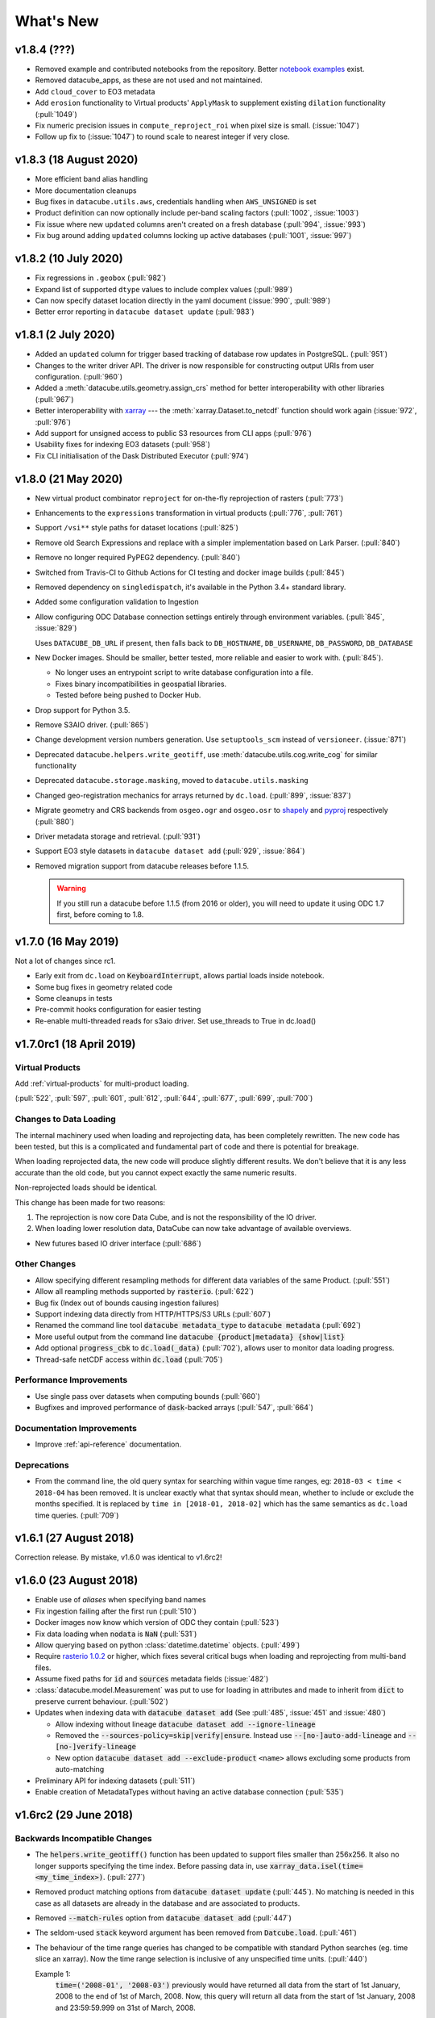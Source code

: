 .. _whats_new:

.. default-role:: code

What's New
**********

v1.8.4 (???)
=======================

- Removed example and contributed notebooks from the repository. Better `notebook examples`_ exist.
- Removed datacube_apps, as these are not used and not maintained.
- Add ``cloud_cover`` to EO3 metadata
- Add ``erosion`` functionality to Virtual products' ``ApplyMask`` to supplement existing ``dilation`` functionality (:pull:`1049`)
- Fix numeric precision issues in ``compute_reproject_roi`` when pixel size is small. (:issue:`1047`)
- Follow up fix to (:issue:`1047`) to round scale to nearest integer if very close.

.. _`notebook examples`: https://github.com/GeoscienceAustralia/dea-notebooks/


v1.8.3 (18 August 2020)
=======================

- More efficient band alias handling
- More documentation cleanups
- Bug fixes in ``datacube.utils.aws``, credentials handling when ``AWS_UNSIGNED`` is set
- Product definition can now optionally include per-band scaling factors (:pull:`1002`, :issue:`1003`)
- Fix issue where new ``updated`` columns aren't created on a fresh database (:pull:`994`, :issue:`993`)
- Fix bug around adding ``updated`` columns locking up active databases (:pull:`1001`, :issue:`997`)

v1.8.2 (10 July 2020)
=====================

- Fix regressions in ``.geobox`` (:pull:`982`)
- Expand list of supported ``dtype`` values to include complex values (:pull:`989`)
- Can now specify dataset location directly in the yaml document (:issue:`990`, :pull:`989`)
- Better error reporting in ``datacube dataset update`` (:pull:`983`)

v1.8.1 (2 July 2020)
====================

- Added an ``updated`` column for trigger based tracking of database row updates in PostgreSQL. (:pull:`951`)
- Changes to the writer driver API. The driver is now responsible for constructing output URIs from user configuration. (:pull:`960`)
- Added a :meth:`datacube.utils.geometry.assign_crs` method for better interoperability with other libraries (:pull:`967`)
- Better interoperability with xarray_ --- the :meth:`xarray.Dataset.to_netcdf` function should work again (:issue:`972`, :pull:`976`)
- Add support for unsigned access to public S3 resources from CLI apps (:pull:`976`)
- Usability fixes for indexing EO3 datasets (:pull:`958`)
- Fix CLI initialisation of the Dask Distributed Executor (:pull:`974`)

.. _xarray: https://xarray.pydata.org/

v1.8.0 (21 May 2020)
====================

- New virtual product combinator ``reproject`` for on-the-fly reprojection of rasters (:pull:`773`)
- Enhancements to the ``expressions`` transformation in virtual products (:pull:`776`, :pull:`761`)
- Support ``/vsi**`` style paths for dataset locations (:pull:`825`)
- Remove old Search Expressions and replace with a simpler implementation based on Lark Parser. (:pull:`840`)
- Remove no longer required PyPEG2 dependency. (:pull:`840`)
- Switched from Travis-CI to Github Actions for CI testing and docker image builds (:pull:`845`)
- Removed dependency on ``singledispatch``, it's available in the Python 3.4+ standard library.
- Added some configuration validation to Ingestion
- Allow configuring ODC Database connection settings entirely through environment variables. (:pull:`845`, :issue:`829`)

  Uses ``DATACUBE_DB_URL`` if present, then falls back to ``DB_HOSTNAME``,
  ``DB_USERNAME``, ``DB_PASSWORD``, ``DB_DATABASE``

- New Docker images. Should be smaller, better tested, more reliable and easier to work with. (:pull:`845`).

  - No longer uses an entrypoint script to write database configuration into a file.
  - Fixes binary incompatibilities in geospatial libraries.
  - Tested before being pushed to Docker Hub.

- Drop support for Python 3.5.
- Remove S3AIO driver. (:pull:`865`)
- Change development version numbers generation. Use ``setuptools_scm`` instead of ``versioneer``. (:issue:`871`)
- Deprecated ``datacube.helpers.write_geotiff``, use :meth:`datacube.utils.cog.write_cog` for similar functionality
- Deprecated ``datacube.storage.masking``, moved to ``datacube.utils.masking``
- Changed geo-registration mechanics for arrays returned by ``dc.load``. (:pull:`899`, :issue:`837`)
- Migrate geometry and CRS backends from ``osgeo.ogr`` and ``osgeo.osr`` to shapely_ and pyproj_ respectively (:pull:`880`)
- Driver metadata storage and retrieval. (:pull:`931`)
- Support EO3 style datasets in ``datacube dataset add`` (:pull:`929`, :issue:`864`)
- Removed migration support from datacube releases before 1.1.5.

  .. warning:: If you still run a datacube before 1.1.5 (from 2016 or older), you will need to update it
     using ODC 1.7 first, before coming to 1.8.

.. _shapely: https://pypi.org/project/pyproj/
.. _pyproj: https://pypi.org/project/Shapely/

v1.7.0 (16 May 2019)
====================

Not a lot of changes since rc1.

- Early exit from ``dc.load`` on `KeyboardInterrupt`, allows partial loads inside notebook.
- Some bug fixes in geometry related code
- Some cleanups in tests
- Pre-commit hooks configuration for easier testing
- Re-enable multi-threaded reads for s3aio driver. Set use_threads to True in dc.load()


v1.7.0rc1 (18 April 2019)
=========================

Virtual Products
~~~~~~~~~~~~~~~~

Add :ref:`virtual-products` for multi-product loading.

(:pull:`522`, :pull:`597`, :pull:`601`, :pull:`612`, :pull:`644`, :pull:`677`, :pull:`699`, :pull:`700`)

Changes to Data Loading
~~~~~~~~~~~~~~~~~~~~~~~
The internal machinery used when loading and reprojecting data, has been completely rewritten. The new code has been
tested, but this is a complicated and fundamental part of code and there is potential for breakage.

When loading reprojected data, the new code will produce slightly different results. We don't believe that it is any
less accurate than the old code, but you cannot expect exactly the same numeric results.

Non-reprojected loads should be identical.

This change has been made for two reasons:

1. The reprojection is now core Data Cube, and is not the responsibility of the IO driver.

2. When loading lower resolution data, DataCube can now take advantage of available overviews.

- New futures based IO driver interface (:pull:`686`)

Other Changes
~~~~~~~~~~~~~

- Allow specifying different resampling methods for different data variables of
  the same Product. (:pull:`551`)
- Allow all reampling methods supported by `rasterio`. (:pull:`622`)
- Bug fix (Index out of bounds causing ingestion failures)
- Support indexing data directly from HTTP/HTTPS/S3 URLs (:pull:`607`)
- Renamed the command line tool `datacube metadata_type` to `datacube metadata` (:pull:`692`)
- More useful output from the command line `datacube {product|metadata} {show|list}`
- Add optional `progress_cbk` to `dc.load(_data)` (:pull:`702`), allows user to
  monitor data loading progress.
- Thread-safe netCDF access within `dc.load` (:pull:`705`)

Performance Improvements
~~~~~~~~~~~~~~~~~~~~~~~~

- Use single pass over datasets when computing bounds (:pull:`660`)
- Bugfixes and improved performance of `dask`-backed arrays (:pull:`547`, :pull:`664`)

Documentation Improvements
~~~~~~~~~~~~~~~~~~~~~~~~~~

- Improve :ref:`api-reference` documentation.

Deprecations
~~~~~~~~~~~~

- From the command line, the old query syntax for searching within vague time ranges, eg: ``2018-03 < time < 2018-04``
  has been removed. It is unclear exactly what that syntax should mean, whether to include or exclude the months
  specified. It is replaced by ``time in [2018-01, 2018-02]`` which has the same semantics as ``dc.load`` time queries.
  (:pull:`709`)




v1.6.1 (27 August 2018)
=======================

Correction release. By mistake, v1.6.0 was identical to v1.6rc2!


v1.6.0 (23 August 2018)
=======================

- Enable use of *aliases* when specifying band names
- Fix ingestion failing after the first run (:pull:`510`)
- Docker images now know which version of ODC they contain (:pull:`523`)
- Fix data loading when `nodata` is `NaN` (:pull:`531`)
- Allow querying based on python :class:`datetime.datetime` objects. (:pull:`499`)
- Require `rasterio 1.0.2`_ or higher, which fixes several critical bugs when
  loading and reprojecting from multi-band files.
- Assume fixed paths for `id` and `sources` metadata fields (:issue:`482`)
- :class:`datacube.model.Measurement` was put to use for loading in attributes
  and made to inherit from `dict` to preserve current behaviour. (:pull:`502`)
- Updates when indexing data with `datacube dataset add` (See :pull:`485`, :issue:`451` and :issue:`480`)


  - Allow indexing without lineage `datacube dataset add --ignore-lineage`
  - Removed the `--sources-policy=skip|verify|ensure`. Instead use
    `--[no-]auto-add-lineage` and `--[no-]verify-lineage`
  - New option `datacube dataset add --exclude-product` ``<name>``
    allows excluding some products from auto-matching

- Preliminary API for indexing datasets (:pull:`511`)
- Enable creation of MetadataTypes without having an active database connection (:pull:`535`)

.. _rasterio 1.0.2: https://github.com/mapbox/rasterio/blob/1.0.2/CHANGES.txt

v1.6rc2 (29 June 2018)
======================

Backwards Incompatible Changes
~~~~~~~~~~~~~~~~~~~~~~~~~~~~~~

- The `helpers.write_geotiff()` function has been updated to support files smaller
  than 256x256. It also no longer supports specifying the time index. Before passing
  data in, use `xarray_data.isel(time=<my_time_index>)`. (:pull:`277`)

- Removed product matching options from `datacube dataset update` (:pull:`445`).
  No matching is needed in this case as all datasets are already in the database
  and are associated to products.

- Removed `--match-rules` option from `datacube dataset add` (:pull:`447`)

- The seldom-used `stack` keyword argument has been removed from `Datcube.load`.
  (:pull:`461`)

- The behaviour of the time range queries has changed to be compatible with
  standard Python searches (eg. time slice an xarray). Now the time range
  selection is inclusive of any unspecified time units. (:pull:`440`)

  Example 1:
    `time=('2008-01', '2008-03')` previously would have returned all data from
    the start of 1st January, 2008 to the end of 1st of March, 2008. Now, this
    query will return all data from the start of 1st January, 2008 and
    23:59:59.999 on 31st of March, 2008.

  Example 2:
    To specify a search time between 1st of January and 29th of February, 2008
    (inclusive), use a search query like `time=('2008-01', '2008-02')`. This query
    is equivalent to using any of the following in the second time element:

    | `('2008-02-29')`
    | `('2008-02-29 23')`
    | `('2008-02-29 23:59')`
    | `('2008-02-29 23:59:59')`
    | `('2008-02-29 23:59:59.999')`


Changes
~~~~~~~

- A `--location-policy` option has been added to the `datacube dataset update`
  command. Previously this command would always add a new location to the list
  of URIs associated with a dataset. It's now possible to specify `archive` and
  `forget` options, which will mark previous location as archived or remove them
  from the index altogether. The default behaviour is unchanged. (:pull:`469`)

- The masking related function `describe_variable_flags()` now returns a pandas
  DataFrame by default. This will display as a table in Jupyter Notebooks.
  (:pull:`422`)

- Usability improvements in `datacube dataset [add|update]` commands
  (:issue:`447`, :issue:`448`, :issue:`398`)

  - Embedded documentation updates
  - Deprecated `--auto-match` (it was always on anyway)
  - Renamed `--dtype` to `--product` (the old name will still work, but with a warning)
  - Add option to skip lineage data when indexing (useful for saving time when
    testing) (:pull:`473`)

- Enable compression for metadata documents stored in NetCDFs generated by
  `stacker` and `ingestor` (:issue:`452`)

- Implement better handling of stacked NetCDF files (:issue:`415`)

  - Record the slice index as part of the dataset location URI, using `#part=<int>`
    syntax, index is 0-based
  - Use this index when loading data instead of fuzzy searching by timestamp
  - Fall back to the old behaviour when `#part=<int>` is missing and the file is
    more than one time slice deep

- Expose the following dataset fields and make them searchable:

  -  `indexed_time` (when the dataset was indexed)
  -  `indexed_by` (user who indexed the dataset)
  -  `creation_time` (creation of dataset: when it was processed)
  -  `label` (the label for a dataset)

  (See :pull:`432` for more details)

Bug Fixes
~~~~~~~~~

- The `.dimensions` property of a product no longer crashes when product is
  missing a `grid_spec`. It instead defaults to `time,y,x`

- Fix a regression in `v1.6rc1` which made it impossible to run `datacube
  ingest` to create products which were defined in `1.5.5` and earlier versions of
  ODC. (:issue:`423`, :pull:`436`)

- Allow specifying the chunking for string variables when writing NetCDFs
  (:issue:`453`)



v1.6rc1 Easter Bilby (10 April 2018)
====================================

This is the first release in a while, and so there's a lot of changes, including
some significant refactoring, with the potential having issues when upgrading.


Backwards Incompatible Fixes
~~~~~~~~~~~~~~~~~~~~~~~~~~~~

 - Drop Support for Python 2. Python 3.5 is now the earliest supported Python
   version.

 - Removed the old ``ndexpr``, ``analytics`` and ``execution engine`` code. There is
   work underway in the `execution engine branch`_ to replace these features.

Enhancements
~~~~~~~~~~~~

 - Support for third party drivers, for custom data storage and custom index
   implementations

 - The correct way to get an Index connection in code is to use
   :meth:`datacube.index.index_connect`.

 - Changes in ingestion configuration

   - Must now specify the :ref:`write_plugin` to use. For s3 ingestion there was
     a top level ``container`` specified, which has been renamed and moved
     under ``storage``. The entire ``storage`` section is passed through to
     the :ref:`write_plugin`, so drivers requiring other configuration can
     include them here. eg:

     .. code:: yaml

         ...
         storage:
           ...
           driver: s3aio
           bucket: my_s3_bucket
         ...

 - Added a ``Dockerfile`` to enable automated builds for a reference Docker image.

 - Multiple environments can now be specified in one datacube config. See
   :pull:`298` and the :ref:`runtime-config-doc`

   - Allow specifying which ``index_driver`` should be used for an environment.

 - Command line tools can now output CSV or YAML. (Issue :issue:`206`, :pull:`390`)

 - Support for saving data to NetCDF using a Lambert Conformal Conic Projection
   (:pull:`329`)

 - Lots of documentation updates:

   - Information about :ref:`bit-masking`.

   - A description of how data is loaded.

   - Some higher level architecture documentation.

   - Updates on how to index new data.


Bug Fixes
~~~~~~~~~

 - Allow creation of :class:`datacube.utils.geometry.Geometry` objects from 3d
   representations. The Z axis is simply thrown away.

 - The `datacube --config_file` option has been renamed to
   `datacube --config`, which is shorter and more consistent with the
   other options. The old name can still be used for now.

 - Fix a severe performance regression when extracting and reprojecting a small
   region of data. (:pull:`393`)

 - Fix for a somewhat rare bug causing read failures by attempt to read data from
   a negative index into a file. (:pull:`376`)

 - Make :class:`CRS` equality comparisons a little bit looser. Trust either a
   *Proj.4* based comparison or a *GDAL* based comparison. (Closed :issue:`243`)

New Data Support
~~~~~~~~~~~~~~~~

 - Added example prepare script for Collection 1 USGS data; improved band
   handling and downloads.

 - Add a product specification and prepare script for indexing Landsat L2 Surface
   Reflectance Data (:pull:`375`)

 - Add a product specification for Sentinel 2 ARD Data (:pull:`342`)



.. _execution engine branch: https://github.com/opendatacube/datacube-core/compare/csiro/execution-engine

v1.5.4 Dingley Dahu (13th December 2017)
========================================
 - Minor features backported from 2.0:

    - Support for ``limit`` in searches

    - Alternative lazy search method ``find_lazy``

 - Fixes:

    - Improve native field descriptions

    - Connection should not be held open between multi-product searches

    - Disable prefetch for celery workers

    - Support jsonify-ing decimals

v1.5.3 Purpler Unicorn with Starlight (16 October 2017)
=======================================================

 - Use ``cloudpickle`` as the ``celery`` serialiser

v1.5.2 Purpler Unicorn with Stars (28 August 2017)
==================================================

 - Fix bug when reading data in native projection, but outside ``source`` area. Often hit when running ``datacube-stats``

 - Fix error loading and fusing data using ``dask``. (Fixes :issue:`276`)

 - When reading data, implement ``skip_broken_datasets`` for the ``dask`` case too


v1.5.4 Dingley Dahu (13th December 2017)
========================================
 - Minor features backported from 2.0:

    - Support for ``limit`` in searches

    - Alternative lazy search method ``find_lazy``

 - Fixes:

    - Improve native field descriptions

    - Connection should not be held open between multi-product searches

    - Disable prefetch for celery workers

    - Support jsonify-ing decimals

v1.5.3 Purpler Unicorn with Starlight (16 October 2017)
=======================================================

 - Use ``cloudpickle`` as the ``celery`` serialiser

 - Allow ``celery`` tests to run without installing it

 - Move ``datacube-worker`` inside the main datacube package

 - Write ``metadata_type`` from the ingest configuration if available

 - Support config parsing limitations of Python 2

 - Fix :issue:`303`: resolve GDAL build dependencies on Travis

 - Upgrade ``rasterio`` to newer version


v1.5.2 Purpler Unicorn with Stars (28 August 2017)
==================================================

 - Fix bug when reading data in native projection, but outside ``source`` area.
   Often hit when running ``datacube-stats``

 - Fix error loading and fusing data using ``dask``. (Fixes :issue:`276`)

 - When reading data, implement ``skip_broken_datasets`` for the ``dask`` case too


v1.5.1 Purpler Unicorn (13 July 2017)
=====================================

 - Fix bug :issue:`261`. Unable to load Australian Rainfall Grid Data. This was as a
   result of the CRS/Transformation override functionality being broken when
   using the latest ``rasterio`` version ``1.0a9``


v1.5.0 Purple Unicorn (9 July 2017)
===================================

New Features
~~~~~~~~~~~~

 - Support for AWS S3 array storage

 - Driver Manager support for NetCDF, S3, S3-file drivers.

Usability Improvements
~~~~~~~~~~~~~~~~~~~~~~

 - When ``datacube dataset add`` is unable to add a Dataset to the index, print
   out the entire Dataset to make it easier to debug the problem.

 - Give ``datacube system check`` prettier and more readable output.

 - Make ``celery`` and ``redis`` optional when installing.

 - Significantly reduced disk space usage for integration tests

 - ``Dataset`` objects now have an ``is_active`` field to mirror ``is_archived``.

 - Added ``index.datasets.get_archived_location_times()`` to see when each
   location was archived.

v1.4.1 (25 May 2017)
====================

 - Support for reading multiband HDF datasets, such as MODIS collection 6

 - Workaround for ``rasterio`` issue when reprojecting stacked data

 - Bug fixes for command line arg handling

v1.4.0 (17 May 2017)
====================

- Adds more convenient year/date range search expressions (see :pull:`226`)

- Adds a **simple replication utility** (see :pull:`223`)

- Fixed issue reading products without embedded CRS info, such as ``bom_rainfall_grid`` (see :issue:`224`)

- Fixed issues with stacking and ncml creation for NetCDF files

- Various documentation and bug fixes

- Added CircleCI as a continuous build system, for previewing generated documenation on pull

- Require ``xarray`` >= 0.9. Solves common problems caused by losing embedded ``flag_def`` and ``crs`` attributes.


v1.3.1 (20 April 2017)
======================

 - Docs now refer to "Open Data Cube"

 - Docs describe how to use ``conda`` to install datacube.

 - Bug fixes for the stacking process.

 - Various other bug fixes and document updates.

v1.3.0
======

 - Updated the Postgres product views to include the whole dataset metadata
   document.

 - ``datacube system init`` now recreates the product views by default every
   time it is run, and now supports Postgres 9.6.

 - URI searches are now better supported from the cli: ``datacube dataset search uri = file:///some/uri/here``

 - ``datacube user`` now supports a user description (via ``--description``)
   when creating a user, and delete accepts multiple user arguments.

 - Platform-specific (Landsat) fields have been removed from the default ``eo``
   metadata type in order to keep it minimal. Users & products can still add
   their own metadata types to use additional fields.

 - Dataset locations can now be archived, not just deleted. This represents a
   location that is still accessible but is deprecated.

 - We are now part of Open Data Cube, and have a new home at
   https://github.com/opendatacube/datacube-core

This release now enforces the uri index changes to be applied: it will prompt
you to rerun ``init`` as an administrator to update your existing cubes:
``datacube -v system init`` (this command can be run without affecting
read-only users, but will briefly pause writes)

v1.2.2
======

 - Added ``--allow-exclusive-lock`` flag to product add/update commands, allowing faster index updates when
   system usage can be halted.

 - ``{version}`` can now be used in ingester filename patterns

v1.2.0 Boring as Batman (15 February 2017)
==========================================
 - Implemented improvements to `dataset search` and `info` cli outputs

 - Can now specify a range of years to process to `ingest` cli (e.g. 2000-2005)

 - Fixed `metadata_type update` cli not creating indexes (running `system init` will create missing ones)

 - Enable indexing of datacube generated NetCDF files. Making it much easier to pull
   selected data into a private datacube index.
   Use by running `datacube dataset add selected_netcdf.nc`.

 - Switch versioning system to increment the second digit instead of the third.

v1.1.18 Mushroom Milkshake (9 February 2017)
============================================
 - Added `sources-policy` options to `dataset add` cli

 - Multiple dataset search improvements related to locations

 - Keep hours/minutes when grouping data by `solar_day`

 - Code Changes: `datacube.model.[CRS,BoundingBox,Coordinate,GeoBox` have moved into
   `datacube.utils.geometry`. Any code using these should update their imports.

v1.1.17 Happy Festivus Continues (12 January 2017)
==================================================

 - Fixed several issues with the geometry utils

 - Added more operations to the geometry utils

 - Updated `recipes` to use geometry utils

 - Enabled Windows CI (python 3 only)

v1.1.16 Happy Festivus (6 January 2017)
=======================================

  - Added `update` command to `datacube dataset` cli

  - Added `show` command to `datacube product` cli

  - Added `list` and `show` commands to `datacube metadata_type` cli

  - Added 'storage unit' stacker application

  - Replaced `model.GeoPolygon` with `utils.geometry` library

v1.1.15 Minion Party Hangover (1 December 2016)
===============================================

  - Fixed a data loading issue when reading HDF4_EOS datasets.

v1.1.14 Minion Party (30 November 2016)
=======================================

  - Added support for buffering/padding of GridWorkflow tile searches

  - Improved the Query class to make filtering by a source or parent dataset easier.
    For example, this can be used to filter Datasets by Geometric Quality Assessment (GQA).
    Use `source_filter` when requesting data.

  - Additional data preparation and configuration scripts

  - Various fixes for single point values for lat, lon & time searches

  - Grouping by solar day now overlays scenes in a consistent, northern scene takes precedence manner.
    Previously it was non-deterministic which scene/tile would be put on top.

v1.1.13 Black Goat (15 November 2016)
=====================================

  - Added support for accessing data through `http` and `s3` protocols

  - Added `dataset search` command for filtering datasets (lists `id`, `product`, `location`)

  - `ingestion_bounds` can again be specified in the ingester config

  - Can now do range searches on non-range fields (e.g. `dc.load(orbit=(20, 30)`)

  - Merged several bug-fixes from CEOS-SEO branch

  - Added Polygon Drill recipe to `recipes`

v1.1.12 Unnamed Unknown (1 November 2016)
=========================================

  - Fixed the affine deprecation warning

  - Added `datacube metadata_type` cli tool which supports `add` and `update`

  - Improved `datacube product` cli tool logging

v1.1.11 Unnamed Unknown (19 October 2016)
=========================================

  - Improved ingester task throughput when using distributed executor

  - Fixed an issue where loading tasks from disk would use too much memory

  - :meth:`.model.GeoPolygon.to_crs` now adds additional points (~every 100km) to improve reprojection accuracy

v1.1.10 Rabid Rabbit (5 October 2016)
=====================================

  - Ingester can now be configured to have WELD/MODIS style tile indexes (thanks Chris Holden)

  - Added --queue-size option to `datacube ingest` to control number of tasks queued up for execution

  - Product name is now used as primary key when adding datasets.
    This allows easy migration of datasets from one database to another

  - Metadata type name is now used as primary key when adding products.
    This allows easy migration of products from one database to another

  - :meth:`.DatasetResource.has` now takes dataset id insted of :class:`.model.Dataset`

  - Fixed an issues where database connections weren't recycled fast enough in some cases

  - Fixed an issue where :meth:`.DatasetTypeResource.get` and :meth:`.DatasetTypeResource.get_by_name`
    would cache `None` if product didn't exist


v1.1.9 Pest Hippo (20 September 2016)
=====================================

  - Added origin, alignment and GeoBox-based methods to :class:`.model.GridSpec`

  - Fixed satellite path/row references in the prepare scripts (Thanks to Chris Holden!)

  - Added links to external datasets in :ref:`indexing`

  - Improved archive and restore command line features: `datacube dataset archive` and `datacube dataset restore`

  - Improved application support features

  - Improved system configuration documentation


v1.1.8 Last Mammoth (5 September 2016)
======================================

  - :meth:`.GridWorkflow.list_tiles` and :meth:`.GridWorkflow.list_cells` now
    return a :class:`.Tile` object

  - Added `resampling` parameter to :meth:`.Datacube.load` and :meth:`.GridWorkflow.load`. Will only be used if the requested data requires resampling.

  - Improved :meth:`.Datacube.load` `like` parameter behaviour. This allows passing in a :class:`xarray.Dataset` to retrieve data for the same region.

  - Fixed an issue with passing tuples to functions in Analytics Expression Language

  - Added a :ref:`user_guide` section to the documentation containing useful code snippets

  - Reorganized project dependencies into required packages and optional 'extras'

  - Added `performance` dependency extras for improving run-time performance

  - Added `analytics` dependency extras for analytics features

  - Added `interactive` dependency extras for interactivity features


v1.1.7 Bit Shift (22 August 2016)
=================================

  - Added bit shift and power operators to Analytics Expression Language

  - Added `datacube product update` which can be used to update product definitions

  - Fixed an issue where dataset geo-registration would be ignored in some cases

  - Fixed an issue where Execution Engine was using dask arrays by default

  - Fixed an issue where int8 data could not sometimes be retrieved

  - Improved search and data retrieval performance


v1.1.6 Lightning Roll (8 August 2016)
=====================================

  - Improved spatio-temporal search performance. `datacube system init` must be run to benefit

  - Added `info`, `archive` and `restore` commands to `datacube dataset`

  - Added `product-counts` command to `datacube-search` tool

  - Made Index object thread-safe

  - Multiple masking API improvements

  - Improved database Index API documentation

  - Improved system configuration documentation


v1.1.5 Untranslatable Sign (26 July 2016)
=========================================

  - Updated the way database indexes are patitioned. Use `datacube system init --rebuild` to rebuild indexes

  - Added `fuse_data` ingester configuration parameter to control overlaping data fusion

  - Added `--log-file` option to `datacube dataset add` command for saving logs to a file

  - Added index.datasets.count method returning number of datasets matching the query


v1.1.4 Imperfect Inspiration (12 July 2016)
===========================================

  - Improved dataset search performance

  - Restored ability to index telemetry data

  - Fixed an issue with data access API returning uninitialized memory in some cases

  - Fixed an issue where dataset center_time would be calculated incorrectly

  - General improvements to documentation and usablity


v1.1.3 Speeding Snowball (5 July 2016)
======================================

  - Added framework for developing distributed, task-based application

  - Several additional Ingester performance improvements


v1.1.2 Wind Chill (28 June 2016)
================================

This release brings major performance and usability improvements

  - Major performance improvements to GridWorkflow and Ingester

  - Ingestion can be limited to one year at a time to limit memory usage

  - Ingestion can be done in two stages (serial followed by highly parallel) by using
    --save-tasks/load-task options.
    This should help reduce idle time in distributed processing case.

  - General improvements to documentation.


v1.1.1 Good Idea (23 June 2016)
===============================

This release contains lots of fixes in preparation for the first large
ingestion of Geoscience Australia data into a production version of
AGDCv2.

  - General improvements to documentation and user friendliness.

  - Updated metadata in configuration files for ingested products.

  - Full provenance history is saved into ingested files.

  - Added software versions, machine info and other details of the
    ingestion run into the provenance.

  - Added valid data region information into metadata for ingested data.

  - Fixed bugs relating to changes in Rasterio and GDAL versions.

  - Refactored :class:`GridWorkflow` to be easier to use, and include
    preliminary code for saving created products.

  - Improvements and fixes for bit mask generation.

  - Lots of other minor but important fixes throughout the codebase.


v1.1.0 No Spoon (3 June 2016)
=============================

This release includes restructuring of code, APIs, tools, configurations
and concepts. The result of this churn is cleaner code, faster performance and
the ability to handle provenance tracking of Datasets created within the Data
Cube.

The major changes include:

    - The ``datacube-config`` and ``datacube-ingest`` tools have been
      combined into ``datacube``.

    - Added dependency on ``pandas`` for nicer search results listing and
      handling.

    - :ref:`Indexing <indexing>` and :ref:`ingestion` have been split into
      separate steps.

    - Data that has been :ref:`indexed <indexing>` can be accessed without
      going through the ingestion process.

    - Data can be requested in any projection and will be dynamically
      reprojected if required.

    - **Dataset Type** has been replaced by :ref:`Product <product-definitions>`

    - **Storage Type** has been removed, and an :ref:`Ingestion Configuration <ingest-config>`
      has taken it's place.

    - A new :ref:`datacube-class` for querying and accessing data.


1.0.4 Square Clouds (3 June 2016)
=================================

Pre-Unification release.

1.0.3 (14 April 2016)
=====================

Many API improvements.

1.0.2 (23 March 2016)
=====================

1.0.1 (18 March 2016)
=====================

1.0.0 (11 March 2016)
=====================

This release is to support generation of GA Landsat reference data.


pre-v1 (end 2015)
=================

First working Data Cube v2 code.
